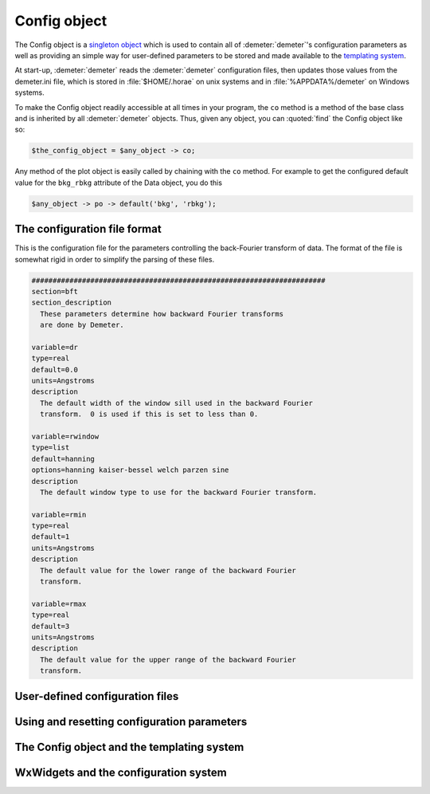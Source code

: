 ..
   Athena document is copyright 2016 Bruce Ravel and released under
   The Creative Commons Attribution-ShareAlike License
   http://creativecommons.org/licenses/by-sa/3.0/

Config object
=============

The Config object is a `singleton
object <http://en.wikipedia.org/wiki/Singleton_pattern>`__ which is used
to contain all of :demeter:`demeter`'s configuration parameters as well as
providing an simple way for user-defined parameters to be stored and
made available to the `templating system <dispose.html>`__.

At start-up, :demeter:`demeter` reads the :demeter:`demeter`
configuration files, then updates those values from the demeter.ini
file, which is stored in :file:`$HOME/.horae` on unix systems and in
:file:`%APPDATA%/demeter` on Windows systems.

To make the Config object readily accessible at all times in your
program, the ``co`` method is a method of the base class and is
inherited by all :demeter:`demeter` objects. Thus, given any object,
you can :quoted:`find` the Config object like so:

.. code-block:: perl

   $the_config_object = $any_object -> co;

Any method of the plot object is easily called by chaining with the
``co`` method. For example to get the configured default value for the
``bkg_rbkg`` attribute of the Data object, you do this

.. code-block:: perl

   $any_object -> po -> default('bkg', 'rbkg'); 

The configuration file format
-----------------------------

This is the configuration file for the parameters controlling the
back-Fourier transform of data. The format of the file is somewhat rigid
in order to simplify the parsing of these files.

.. code-block:: text

    ######################################################################
    section=bft
    section_description
      These parameters determine how backward Fourier transforms
      are done by Demeter.

    variable=dr
    type=real
    default=0.0
    units=Angstroms
    description
      The default width of the window sill used in the backward Fourier
      transform.  0 is used if this is set to less than 0.

    variable=rwindow
    type=list
    default=hanning
    options=hanning kaiser-bessel welch parzen sine
    description
      The default window type to use for the backward Fourier transform.

    variable=rmin
    type=real
    default=1
    units=Angstroms
    description
      The default value for the lower range of the backward Fourier
      transform.

    variable=rmax
    type=real
    default=3
    units=Angstroms
    description
      The default value for the upper range of the backward Fourier
      transform.


User-defined configuration files
--------------------------------


Using and resetting configuration parameters
--------------------------------------------


The Config object and the templating system
-------------------------------------------


WxWidgets and the configuration system
--------------------------------------

